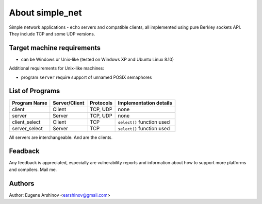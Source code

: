 About simple_net
================

Simple network applications - echo servers and compatible clients,
all implemented using pure Berkley sockets API.
They include TCP and some UDP versions.

Target machine requirements
---------------------------

* can be Windows or Unix-like (tested on Windows XP and Ubuntu Linux 8.10)

Additional requirements for Unix-like machines:

* program ``server`` require support of unnamed POSIX semaphores

List of Programs
----------------

============= ============= ========= ==========================
Program Name  Server/Client Protocols Implementation details
============= ============= ========= ==========================
client        Client        TCP, UDP  none
server        Server        TCP, UDP  none
client_select Client        TCP       ``select()`` function used
server_select Server        TCP       ``select()`` function used
============= ============= ========= ==========================

All servers are interchangeable. And are the clients.

Feadback
--------

Any feedback is appreciated, especially are vulnerability reports and information about how to support more platforms and compilers.
Mail me.

Authors
-------

Author: Eugene Arshinov <earshinov@gmail.com> 
